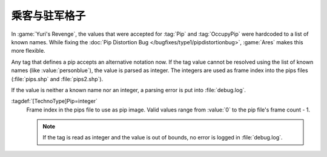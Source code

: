 .. index::
  Pips; User-defined pips
  TechnoTypes; User-defined pips
  Infantry; User-defined pip and occupy pip

乘客与驻军格子
~~~~~~~~~~~~~~~

In :game:`Yuri's Revenge`, the values that were accepted for :tag:`Pip` and
:tag:`OccupyPip` were hardcoded to a list of known names. While fixing the
:doc:`Pip Distortion Bug </bugfixes/type1/pipdistortionbug>`, :game:`Ares` makes
this more flexible.

Any tag that defines a pip accepts an alternative notation now. If the tag value
cannot be resolved using the list of known names (like :value:`personblue`), the
value is parsed as integer. The integers are used as frame index into the pips
files (:file:`pips.shp` and :file:`pips2.shp`).

If the value is neither a known name nor an integer, a parsing error is put into
:file:`debug.log`.

:tagdef:`[TechnoType]Pip=integer`
  Frame index in the pips file to use as pip image. Valid values range from
  :value:`0` to the pip file's frame count - 1.

  .. note:: If the tag is read as integer and the value is out of bounds, no
    error is logged in :file:`debug.log`. 

.. versionadded:: 0.4
